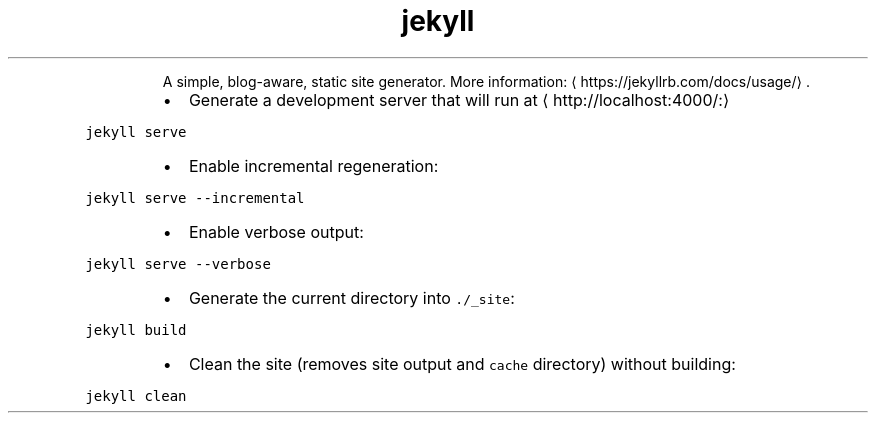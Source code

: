 .TH jekyll
.PP
.RS
A simple, blog\-aware, static site generator.
More information: \[la]https://jekyllrb.com/docs/usage/\[ra]\&.
.RE
.RS
.IP \(bu 2
Generate a development server that will run at \[la]http://localhost:4000/:\[ra]
.RE
.PP
\fB\fCjekyll serve\fR
.RS
.IP \(bu 2
Enable incremental regeneration:
.RE
.PP
\fB\fCjekyll serve \-\-incremental\fR
.RS
.IP \(bu 2
Enable verbose output:
.RE
.PP
\fB\fCjekyll serve \-\-verbose\fR
.RS
.IP \(bu 2
Generate the current directory into \fB\fC\&./_site\fR:
.RE
.PP
\fB\fCjekyll build\fR
.RS
.IP \(bu 2
Clean the site (removes site output and \fB\fCcache\fR directory) without building:
.RE
.PP
\fB\fCjekyll clean\fR
